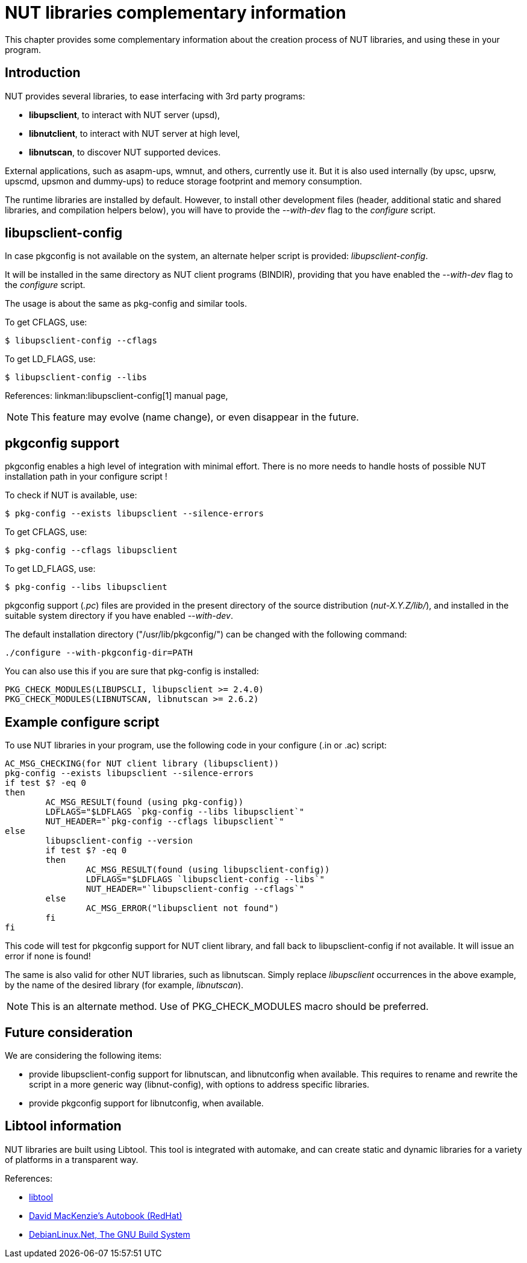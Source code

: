 ifndef::external_title[]
NUT libraries complementary information
=======================================
endif::external_title[]

This chapter provides some complementary information about the creation process
of NUT libraries, and using these in your program.

Introduction
------------

NUT provides several libraries, to ease interfacing with 3rd party programs:

- *libupsclient*, to interact with NUT server (upsd),
- *libnutclient*, to interact with NUT server at high level,
- *libnutscan*, to discover NUT supported devices.

External applications, such as asapm-ups, wmnut, and others, currently use it.
But it is also used internally (by upsc, upsrw, upscmd, upsmon and dummy-ups)
to reduce storage footprint and memory consumption.

The runtime libraries are installed by default. However, to install other
development files (header, additional static and shared libraries, and
compilation helpers below), you will have to provide the '--with-dev' flag to
the 'configure' script.

libupsclient-config
-------------------

In case pkgconfig is not available on the system, an alternate helper script is
provided: 'libupsclient-config'.

It will be installed in the same directory as NUT client programs (BINDIR),
providing that you have enabled the '--with-dev' flag to the 'configure' script.

The usage is about the same as pkg-config and similar tools.

To get CFLAGS, use:

	$ libupsclient-config --cflags

To get LD_FLAGS, use:

	$ libupsclient-config --libs

References: linkman:libupsclient-config[1] manual page,

NOTE: This feature may evolve (name change), or even disappear in the future.

pkgconfig support
-----------------

pkgconfig enables a high level of integration with minimal effort. There is no
more needs to handle hosts of possible NUT installation path in your configure
script !

To check if NUT is available, use:

	$ pkg-config --exists libupsclient --silence-errors

To get CFLAGS, use:

	$ pkg-config --cflags libupsclient

To get LD_FLAGS, use:

	$ pkg-config --libs libupsclient

pkgconfig support ('.pc') files are provided in the present directory of the
source distribution ('nut-X.Y.Z/lib/'), and installed in the suitable system
directory if you have enabled '--with-dev'.

The default installation directory ("/usr/lib/pkgconfig/") can be changed with
the following command:

	./configure --with-pkgconfig-dir=PATH


You can also use this if you are sure that pkg-config is installed:

	PKG_CHECK_MODULES(LIBUPSCLI, libupsclient >= 2.4.0)
	PKG_CHECK_MODULES(LIBNUTSCAN, libnutscan >= 2.6.2)


Example configure script
------------------------

To use NUT libraries in your program, use the following code in your
configure (.in or .ac) script:

	AC_MSG_CHECKING(for NUT client library (libupsclient))
	pkg-config --exists libupsclient --silence-errors
	if test $? -eq 0
	then
		AC_MSG_RESULT(found (using pkg-config))
		LDFLAGS="$LDFLAGS `pkg-config --libs libupsclient`"
		NUT_HEADER="`pkg-config --cflags libupsclient`"
	else
		libupsclient-config --version
		if test $? -eq 0
		then
			AC_MSG_RESULT(found (using libupsclient-config))
			LDFLAGS="$LDFLAGS `libupsclient-config --libs`"
			NUT_HEADER="`libupsclient-config --cflags`"
		else
			AC_MSG_ERROR("libupsclient not found")
		fi
	fi

This code will test for pkgconfig support for NUT client library, and fall back
to libupsclient-config if not available. It will issue an error if none is
found!

The same is also valid for other NUT libraries, such as libnutscan.
Simply replace 'libupsclient' occurrences in the above example, by the name
of the desired library (for example, 'libnutscan').

NOTE: This is an alternate method. Use of PKG_CHECK_MODULES macro should be
preferred.


Future consideration
--------------------

We are considering the following items:

- provide libupsclient-config support for libnutscan, and libnutconfig when
available. This requires to rename and rewrite the script in a more generic way
(libnut-config), with options to address specific libraries.
- provide pkgconfig support for libnutconfig, when available.


Libtool information
-------------------

NUT libraries are built using Libtool. This tool is integrated with automake,
and can create static and dynamic libraries for a variety of platforms in a
transparent way.

References:

- link:http://www.gnu.org/software/libtool/[libtool]
- link:http://sources.redhat.com/autobook/autobook/autobook.html[David MacKenzie's Autobook (RedHat)]
- link:http://debianlinux.net/~jama/howto/gnu_build_steps.html[DebianLinux.Net, The GNU Build System]
